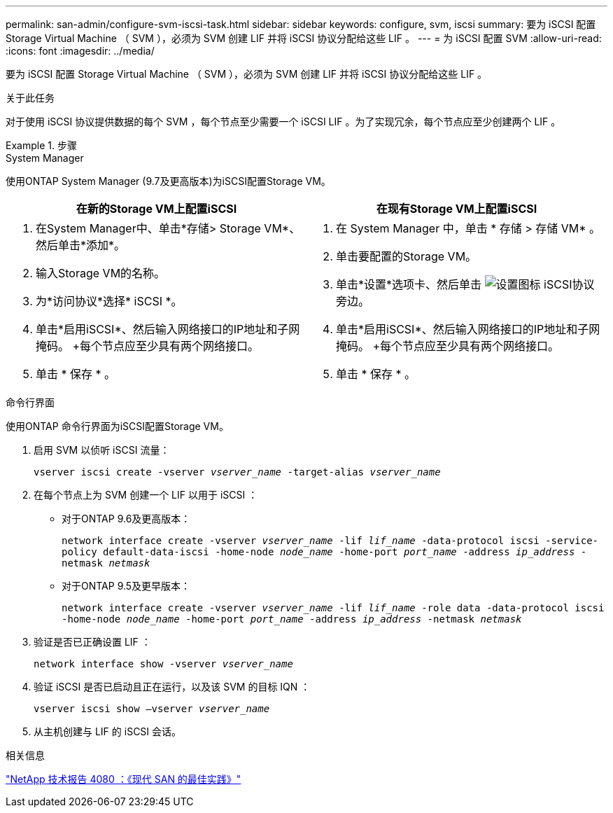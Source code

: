 ---
permalink: san-admin/configure-svm-iscsi-task.html 
sidebar: sidebar 
keywords: configure, svm, iscsi 
summary: 要为 iSCSI 配置 Storage Virtual Machine （ SVM ），必须为 SVM 创建 LIF 并将 iSCSI 协议分配给这些 LIF 。 
---
= 为 iSCSI 配置 SVM
:allow-uri-read: 
:icons: font
:imagesdir: ../media/


[role="lead"]
要为 iSCSI 配置 Storage Virtual Machine （ SVM ），必须为 SVM 创建 LIF 并将 iSCSI 协议分配给这些 LIF 。

.关于此任务
对于使用 iSCSI 协议提供数据的每个 SVM ，每个节点至少需要一个 iSCSI LIF 。为了实现冗余，每个节点应至少创建两个 LIF 。

.步骤
[role="tabbed-block"]
====
.System Manager
--
使用ONTAP System Manager (9.7及更高版本)为iSCSI配置Storage VM。

[cols="2"]
|===
| 在新的Storage VM上配置iSCSI | 在现有Storage VM上配置iSCSI 


 a| 
. 在System Manager中、单击*存储> Storage VM*、然后单击*添加*。
. 输入Storage VM的名称。
. 为*访问协议*选择* iSCSI *。
. 单击*启用iSCSI*、然后输入网络接口的IP地址和子网掩码。
+每个节点应至少具有两个网络接口。
. 单击 * 保存 * 。

 a| 
. 在 System Manager 中，单击 * 存储 > 存储 VM* 。
. 单击要配置的Storage VM。
. 单击*设置*选项卡、然后单击 image:icon_gear.gif["设置图标"] iSCSI协议旁边。
. 单击*启用iSCSI*、然后输入网络接口的IP地址和子网掩码。
+每个节点应至少具有两个网络接口。
. 单击 * 保存 * 。


|===
--
.命令行界面
--
使用ONTAP 命令行界面为iSCSI配置Storage VM。

. 启用 SVM 以侦听 iSCSI 流量：
+
`vserver iscsi create -vserver _vserver_name_ -target-alias _vserver_name_`

. 在每个节点上为 SVM 创建一个 LIF 以用于 iSCSI ：
+
** 对于ONTAP 9.6及更高版本：
+
`network interface create -vserver _vserver_name_ -lif _lif_name_ -data-protocol iscsi -service-policy default-data-iscsi -home-node _node_name_ -home-port _port_name_ -address _ip_address_ -netmask _netmask_`

** 对于ONTAP 9.5及更早版本：
+
`network interface create -vserver _vserver_name_ -lif _lif_name_ -role data -data-protocol iscsi -home-node _node_name_ -home-port _port_name_ -address _ip_address_ -netmask _netmask_`



. 验证是否已正确设置 LIF ：
+
`network interface show -vserver _vserver_name_`

. 验证 iSCSI 是否已启动且正在运行，以及该 SVM 的目标 IQN ：
+
`vserver iscsi show –vserver _vserver_name_`

. 从主机创建与 LIF 的 iSCSI 会话。


--
====
.相关信息
https://www.netapp.com/media/10680-tr4080.pdf["NetApp 技术报告 4080 ：《现代 SAN 的最佳实践》"]
